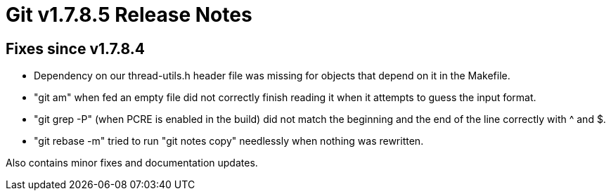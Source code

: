 Git v1.7.8.5 Release Notes
==========================

Fixes since v1.7.8.4
--------------------

 * Dependency on our thread-utils.h header file was missing for
   objects that depend on it in the Makefile.

 * "git am" when fed an empty file did not correctly finish reading it
   when it attempts to guess the input format.

 * "git grep -P" (when PCRE is enabled in the build) did not match the
   beginning and the end of the line correctly with ^ and $.

 * "git rebase -m" tried to run "git notes copy" needlessly when
   nothing was rewritten.

Also contains minor fixes and documentation updates.

